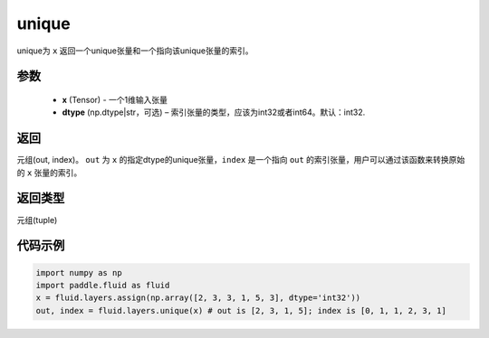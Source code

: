 .. _cn_api_fluid_layers_unique:

unique
-------------------------------

.. py:function:: paddle.fluid.layers.unique(x, dtype='int32')

unique为 ``x`` 返回一个unique张量和一个指向该unique张量的索引。

参数
::::::::::::

    - **x** (Tensor) - 一个1维输入张量
    - **dtype** (np.dtype|str，可选) – 索引张量的类型，应该为int32或者int64。默认：int32.

返回
::::::::::::
元组(out, index)。 ``out`` 为 ``x`` 的指定dtype的unique张量，``index`` 是一个指向 ``out`` 的索引张量，用户可以通过该函数来转换原始的 ``x`` 张量的索引。

返回类型
::::::::::::
元组(tuple)

代码示例
::::::::::::

.. code-block:: python

    import numpy as np
    import paddle.fluid as fluid
    x = fluid.layers.assign(np.array([2, 3, 3, 1, 5, 3], dtype='int32'))
    out, index = fluid.layers.unique(x) # out is [2, 3, 1, 5]; index is [0, 1, 1, 2, 3, 1]










